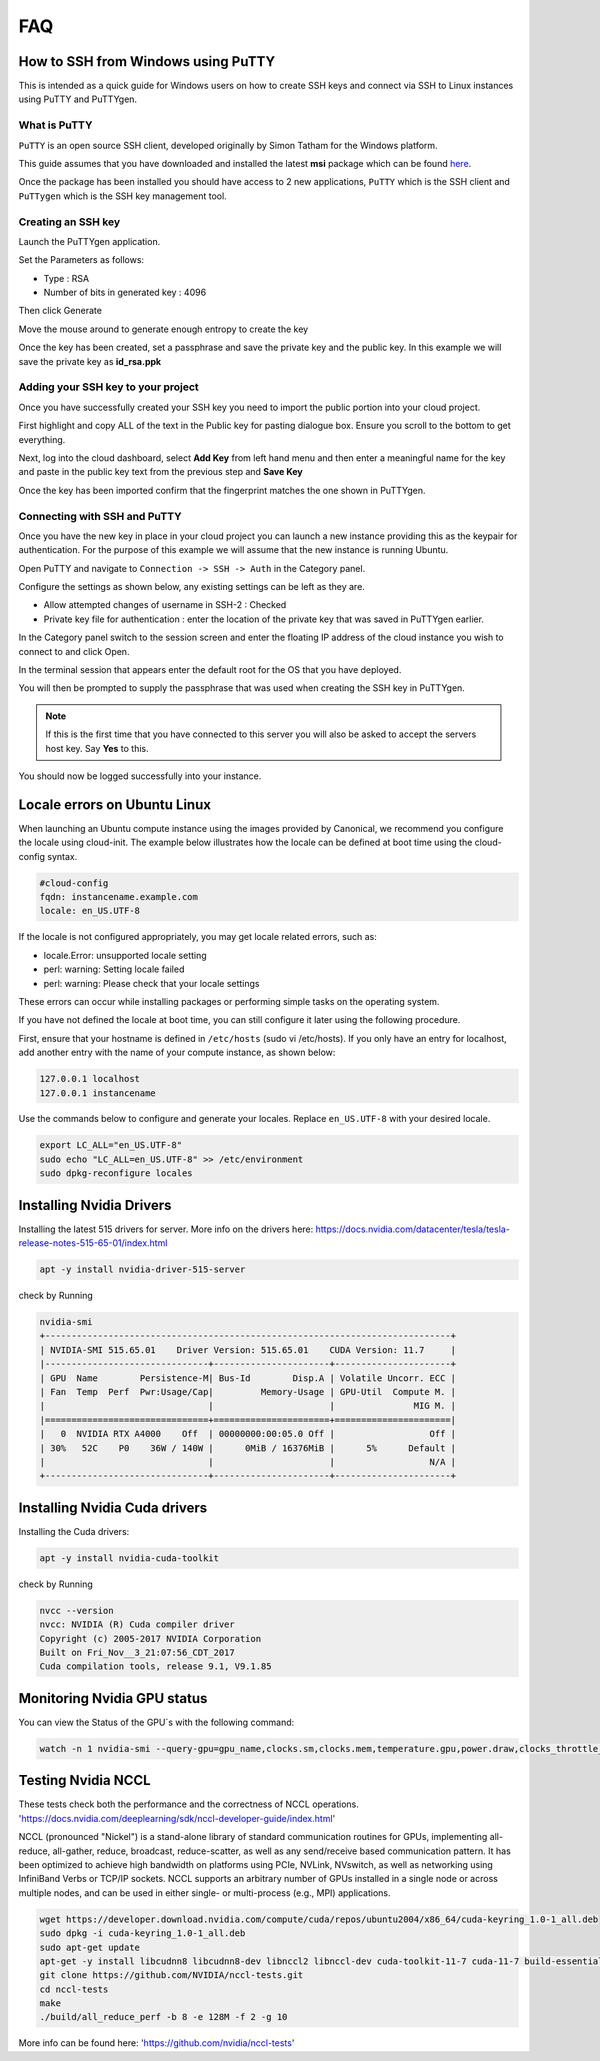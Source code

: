 ===
FAQ
===


***********************************
How to SSH from Windows using PuTTY
***********************************

This is intended as a quick guide for Windows users on how to create SSH keys
and connect via SSH to Linux instances using PuTTY and PuTTYgen.

What is PuTTY
=============

``PuTTY`` is an open source SSH client, developed originally by Simon Tatham
for the Windows platform.


This guide assumes that you have downloaded and installed the latest **msi**
package which can be found `here`_.

.. _`here`: https://www.chiark.greenend.org.uk/~sgtatham/putty/latest.html

Once the package has been installed you should have access to 2 new
applications, ``PuTTY`` which is the SSH client and ``PuTTygen`` which is the
SSH key management tool.

Creating an SSH key
===================

Launch the PuTTYgen application.


Set the Parameters as follows:

- Type : RSA
- Number of bits in generated key : 4096

Then click Generate

.. image:: _static/images/ssh-with-putty_1.png
   :align: center

Move the mouse around to generate enough entropy to create the key

.. image:: _static/images/ssh-with-putty_2.png
   :align: center

Once the key has been created, set a passphrase and save the private key and
the public key. In this example we will save the private key as **id_rsa.ppk**

.. image:: _static/images/ssh-with-putty_3.png
   :align: center


Adding your SSH key to your project
===================================

Once you have successfully created your SSH key you need to import the public
portion into your cloud project.

First highlight and copy ALL of the text in the Public key for pasting dialogue
box. Ensure you scroll to the bottom to get everything.

.. image:: _static/images/ssh-with-putty_4.png
   :align: center

Next, log into the cloud dashboard, select **Add Key** from left
hand menu and then enter a meaningful name for the key and
paste in the public key text from the previous step and **Save Key**

.. image:: _static/images/ssh-with-putty_5.png
   :align: center

Once the key has been imported confirm that the fingerprint matches the one
shown in PuTTYgen.

.. image:: _static/images/ssh-with-putty_6.png
   :align: center

Connecting with SSH and PuTTY
=============================

Once you have the new key in place in your cloud project you can launch a new
instance providing this as the keypair for authentication. For the purpose of
this example we will assume that the new instance is running Ubuntu.

Open PuTTY and navigate to ``Connection -> SSH -> Auth`` in the Category panel.

Configure the settings as shown below, any existing settings can be left as
they are.

- Allow attempted changes of username in SSH-2 : Checked
- Private key file for authentication : enter the location of the private key
  that was saved in PuTTYgen earlier.

.. image:: _static/images/ssh-with-putty_7.png
   :align: center

In the Category panel switch to the session screen and enter the floating IP
address of the cloud instance you wish to connect to and click Open.

.. image:: _static/images/ssh-with-putty_8.png
   :align: center

In the terminal session that appears enter the default root for the OS that
you have deployed.

.. image:: _static/images/ssh-with-putty_9.png
   :align: center

You will then be prompted to supply the passphrase that was used when creating
the SSH key in PuTTYgen.

.. Note::

  If this is the first time that you have connected to this server you will also
  be asked to accept the servers host key. Say **Yes** to this.

.. image:: _static/images/ssh-with-putty_10.png
   :align: center

You should now be logged successfully into your instance.

.. image:: _static/images/ssh-with-putty_11.png
   :align: center


*****************************
Locale errors on Ubuntu Linux
*****************************

When launching an Ubuntu compute instance using the images provided by
Canonical, we recommend you configure the locale using cloud-init. The
example below illustrates how the locale can be defined at boot time using the
cloud-config syntax.

.. code-block:: bash

  #cloud-config
  fqdn: instancename.example.com
  locale: en_US.UTF-8

If the locale is not configured appropriately, you may get locale related
errors, such as:

* locale.Error: unsupported locale setting
* perl: warning: Setting locale failed
* perl: warning: Please check that your locale settings

These errors can occur while installing packages or performing simple tasks on
the operating system.

If you have not defined the locale at boot time, you can still configure it
later using the following procedure.

First, ensure that your hostname is defined in ``/etc/hosts`` (sudo vi
/etc/hosts). If you only have an entry for localhost, add another entry with
the name of your compute instance, as shown below:

.. code-block:: bash

  127.0.0.1 localhost
  127.0.0.1 instancename

Use the commands below to configure and generate your locales. Replace
``en_US.UTF-8`` with your desired locale.

.. code-block:: bash

  export LC_ALL="en_US.UTF-8"
  sudo echo "LC_ALL=en_US.UTF-8" >> /etc/environment
  sudo dpkg-reconfigure locales


*******************************
Installing Nvidia Drivers
*******************************

Installing the latest 515 drivers for server. More info on the drivers here: https://docs.nvidia.com/datacenter/tesla/tesla-release-notes-515-65-01/index.html


.. code-block:: bash

  apt -y install nvidia-driver-515-server

check by Running

.. code-block:: console

  nvidia-smi
  +-----------------------------------------------------------------------------+
  | NVIDIA-SMI 515.65.01    Driver Version: 515.65.01    CUDA Version: 11.7     |
  |-------------------------------+----------------------+----------------------+
  | GPU  Name        Persistence-M| Bus-Id        Disp.A | Volatile Uncorr. ECC |
  | Fan  Temp  Perf  Pwr:Usage/Cap|         Memory-Usage | GPU-Util  Compute M. |
  |                               |                      |               MIG M. |
  |===============================+======================+======================|
  |   0  NVIDIA RTX A4000    Off  | 00000000:00:05.0 Off |                  Off |
  | 30%   52C    P0    36W / 140W |      0MiB / 16376MiB |      5%      Default |
  |                               |                      |                  N/A |
  +-------------------------------+----------------------+----------------------+



*******************************
Installing Nvidia Cuda drivers
*******************************

Installing the Cuda drivers:

.. code-block:: bash

  apt -y install nvidia-cuda-toolkit

check by Running

.. code-block:: console

  nvcc --version
  nvcc: NVIDIA (R) Cuda compiler driver
  Copyright (c) 2005-2017 NVIDIA Corporation
  Built on Fri_Nov__3_21:07:56_CDT_2017
  Cuda compilation tools, release 9.1, V9.1.85


*******************************
Monitoring Nvidia GPU status
*******************************

You can view the Status of the GPU´s with the following command:

.. code-block:: bash

 watch -n 1 nvidia-smi --query-gpu=gpu_name,clocks.sm,clocks.mem,temperature.gpu,power.draw,clocks_throttle_reasons.sw_thermal_slowdown --format=csv
 
*******************************
Testing Nvidia NCCL
*******************************

These tests check both the performance and the correctness of NCCL operations.
'https://docs.nvidia.com/deeplearning/sdk/nccl-developer-guide/index.html'

NCCL (pronounced "Nickel") is a stand-alone library of standard communication routines for GPUs, implementing all-reduce, all-gather, reduce, broadcast, reduce-scatter, as well as any send/receive based communication pattern. It has been optimized to achieve high bandwidth on platforms using PCIe, NVLink, NVswitch, as well as networking using InfiniBand Verbs or TCP/IP sockets. NCCL supports an arbitrary number of GPUs installed in a single node or across multiple nodes, and can be used in either single- or multi-process (e.g., MPI) applications.


.. code-block:: console

 wget https://developer.download.nvidia.com/compute/cuda/repos/ubuntu2004/x86_64/cuda-keyring_1.0-1_all.deb
 sudo dpkg -i cuda-keyring_1.0-1_all.deb
 sudo apt-get update
 apt-get -y install libcudnn8 libcudnn8-dev libnccl2 libnccl-dev cuda-toolkit-11-7 cuda-11-7 build-essential devscripts debhelper fakeroot linux-headers-$(uname -r)
 git clone https://github.com/NVIDIA/nccl-tests.git
 cd nccl-tests
 make
 ./build/all_reduce_perf -b 8 -e 128M -f 2 -g 10

More info can be found here: 'https://github.com/nvidia/nccl-tests'